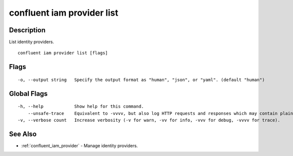 ..
   WARNING: This documentation is auto-generated from the confluentinc/cli repository and should not be manually edited.

.. _confluent_iam_provider_list:

confluent iam provider list
---------------------------

Description
~~~~~~~~~~~

List identity providers.

::

  confluent iam provider list [flags]

Flags
~~~~~

::

  -o, --output string   Specify the output format as "human", "json", or "yaml". (default "human")

Global Flags
~~~~~~~~~~~~

::

  -h, --help            Show help for this command.
      --unsafe-trace    Equivalent to -vvvv, but also log HTTP requests and responses which may contain plaintext secrets.
  -v, --verbose count   Increase verbosity (-v for warn, -vv for info, -vvv for debug, -vvvv for trace).

See Also
~~~~~~~~

* :ref:`confluent_iam_provider` - Manage identity providers.
